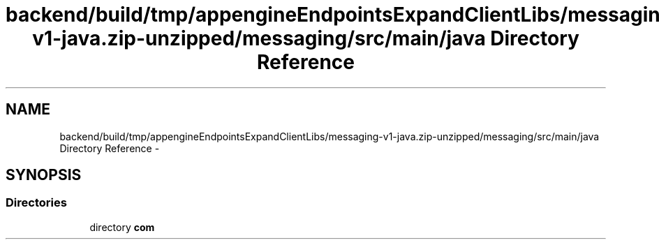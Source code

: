 .TH "backend/build/tmp/appengineEndpointsExpandClientLibs/messaging-v1-java.zip-unzipped/messaging/src/main/java Directory Reference" 3 "Fri May 29 2015" "Version 0.1" "Antardhwani" \" -*- nroff -*-
.ad l
.nh
.SH NAME
backend/build/tmp/appengineEndpointsExpandClientLibs/messaging-v1-java.zip-unzipped/messaging/src/main/java Directory Reference \- 
.SH SYNOPSIS
.br
.PP
.SS "Directories"

.in +1c
.ti -1c
.RI "directory \fBcom\fP"
.br
.in -1c
